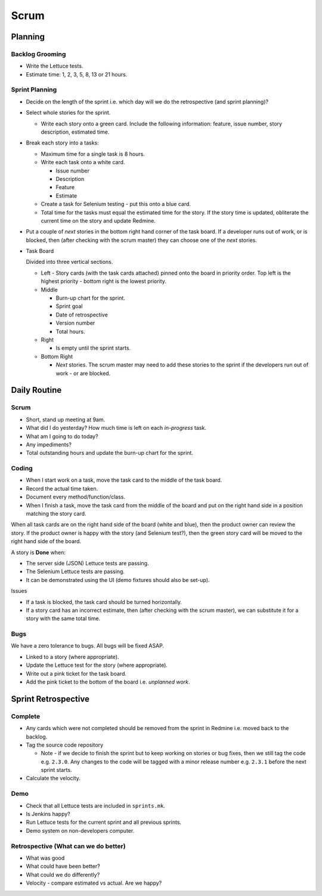Scrum
*****

Planning
========

Backlog Grooming
----------------

- Write the Lettuce tests.
- Estimate time: 1, 2, 3, 5, 8, 13 or 21 hours.

Sprint Planning
---------------

- Decide on the length of the sprint i.e. which day will we do the
  retrospective (and sprint planning)?
- Select whole stories for the sprint.

  - Write each story onto a green card.  Include the following information:
    feature, issue number, story description, estimated time.

- Break each story into a tasks:

  - Maximum time for a single task is 8 hours.
  - Write each task onto a white card.

    - Issue number
    - Description
    - Feature
    - Estimate

  - Create a task for Selenium testing - put this onto a blue card.
  - Total time for the tasks must equal the estimated time for the story.
    If the story time is updated, obliterate the current time on the story and
    update Redmine.

- Put a couple of *next* stories in the bottom right hand corner of the task
  board.  If a developer runs out of work, or is blocked, then (after checking
  with the scrum master) they can choose one of the *next* stories.

- Task Board

  Divided into three vertical sections.

  - Left - Story cards (with the task cards attached) pinned onto the board in
    priority order.  Top left is the highest priority - bottom right is the
    lowest priority.

  - Middle

    - Burn-up chart for the sprint.
    - Sprint goal
    - Date of retrospective
    - Version number
    - Total hours.

  - Right

    - Is empty until the sprint starts.

  - Bottom Right

    - *Next* stories.  The scrum master may need to add these stories to the
      sprint if the developers run out of work - or are blocked.

Daily Routine
=============

Scrum
-----

- Short, stand up meeting at 9am.
- What did I do yesterday?  How much time is left on each *in-progress* task.
- What am I going to do today?
- Any impediments?
- Total outstanding hours and update the burn-up chart for the sprint.

Coding
------

- When I start work on a task, move the task card to the middle of the task
  board.
- Record the actual time taken.
- Document every method/function/class.
- When I finish a task, move the task card from the middle of the board and put
  on the right hand side in a position matching the story card.

When all task cards are on the right hand side of the board (white and blue),
then the product owner can review the story.  If the product owner is happy
with the story (and Selenium test?), then the green story card will be moved to
the right hand side of the board.

A story is **Done** when:

- The server side (JSON) Lettuce tests are passing.
- The Selenium Lettuce tests are passing.
- It can be demonstrated using the UI (demo fixtures should also be set-up).

Issues

- If a task is blocked, the task card should be turned horizontally.
- If a story card has an incorrect estimate, then (after checking with the
  scrum master), we can substitute it for a story with the same total time.

Bugs
----

We have a zero tolerance to bugs.  All bugs will be fixed ASAP.

- Linked to a story (where appropriate).
- Update the Lettuce test for the story (where appropriate).
- Write out a pink ticket for the task board.
- Add the pink ticket to the bottom of the board i.e. *unplanned work*.

Sprint Retrospective
====================

Complete
--------

- Any cards which were not completed should be removed from the sprint in
  Redmine i.e. moved back to the backlog.
- Tag the source code repository

  - Note - if we decide to finish the sprint but to keep working on stories or
    bug fixes, then we still tag the code e.g. ``2.3.0``.  Any changes to the
    code will be tagged with a minor release number e.g. ``2.3.1`` before the
    next sprint starts.

- Calculate the velocity.

Demo
----

- Check that all Lettuce tests are included in ``sprints.mk``.
- Is Jenkins happy?
- Run Lettuce tests for the current sprint and all previous sprints.
- Demo system on non-developers computer.

Retrospective (What can we do better)
-------------------------------------

- What was good
- What could have been better?
- What could we do differently?
- Velocity - compare estimated vs actual.  Are we happy?
